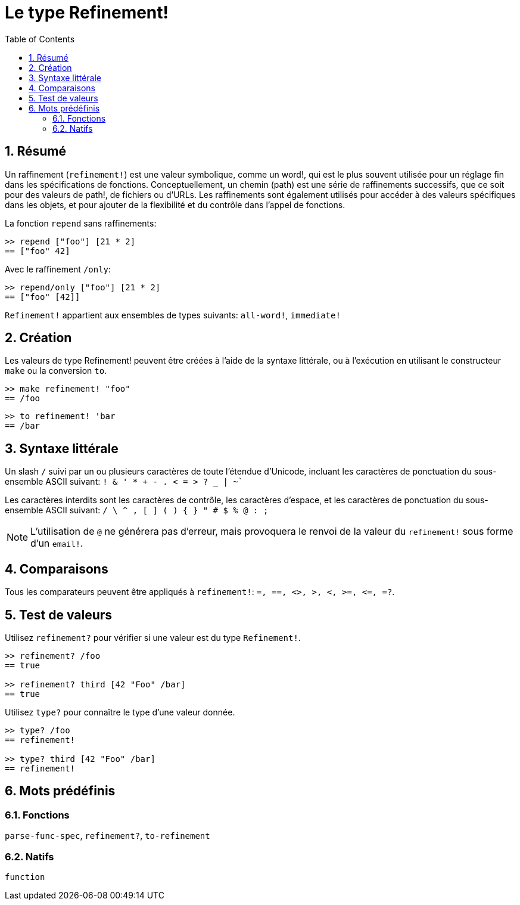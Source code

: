 = Le type Refinement!
:toc:
:numbered:


== Résumé

Un raffinement (`refinement!`) est une valeur symbolique, comme un word!, qui est le plus souvent utilisée pour un réglage fin dans les spécifications de fonctions. Conceptuellement, un chemin (path) est une série de raffinements successifs, que ce soit pour des valeurs de path!, de fichiers ou d'URLs. Les raffinements sont également utilisés pour accéder à des valeurs spécifiques dans les objets, et pour ajouter de la flexibilité et du contrôle dans l'appel de fonctions.


La fonction `repend` sans raffinements:
```red
>> repend ["foo"] [21 * 2]
== ["foo" 42]
```

Avec le raffinement `/only`:

```red
>> repend/only ["foo"] [21 * 2]
== ["foo" [42]]
```

`Refinement!` appartient aux ensembles de types suivants: `all-word!`, `immediate!`

== Création

Les valeurs de type Refinement! peuvent être créées à l'aide de la syntaxe littérale, ou à l'exécution en utilisant le constructeur `make` ou la conversion `to`.

```red
>> make refinement! "foo"
== /foo
```
```red
>> to refinement! 'bar
== /bar
```

== Syntaxe littérale

Un slash `/` suivi par un ou plusieurs caractères de toute l'étendue d'Unicode, incluant les caractères de ponctuation du sous-ensemble ASCII suivant: `! & ' * + - . < = > ? _ | ~``

Les caractères interdits sont les caractères de contrôle, les caractères d'espace, et les caractères de ponctuation du sous-ensemble ASCII suivant: `/ \ ^ , [ ] ( ) { } " # $ % @ : ;`

[NOTE, caption=Note]

L'utilisation de `@` ne générera pas d'erreur, mais provoquera le renvoi de la valeur du `refinement!` sous forme d'un `email!`.

== Comparaisons

Tous les comparateurs peuvent être appliqués à `refinement!`: `=, ==, <>, >, <, >=, &lt;=, =?`. 

== Test de valeurs

Utilisez `refinement?` pour vérifier si une valeur est du type `Refinement!`.

```red
>> refinement? /foo
== true

>> refinement? third [42 "Foo" /bar]
== true
```

Utilisez `type?` pour connaître le type d'une valeur donnée.

```red
>> type? /foo
== refinement!

>> type? third [42 "Foo" /bar]
== refinement!
```

== Mots prédéfinis

=== Fonctions

`parse-func-spec`, `refinement?`, `to-refinement`

=== Natifs

`function`

